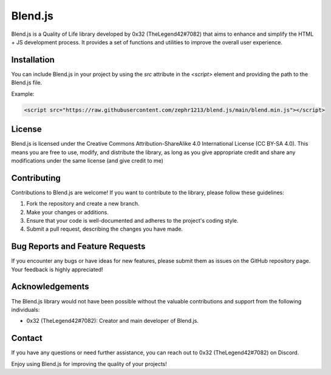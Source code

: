 Blend.js
========

Blend.js is a Quality of Life library developed by 0x32 (TheLegend42#7082) that aims to enhance and simplify the HTML + JS development process. It provides a set of functions and utilities to improve the overall user experience.

Installation
------------

You can include Blend.js in your project by using the `src` attribute in the `<script>` element and providing the path to the Blend.js file.

Example:

.. code-block:: html

    <script src="https://raw.githubusercontent.com/zephr1213/blend.js/main/blend.min.js"></script>

License
-------

Blend.js is licensed under the Creative Commons Attribution-ShareAlike 4.0 International License (CC BY-SA 4.0). This means you are free to use, modify, and distribute the library, as long as you give appropriate credit and share any modifications under the same license (and give credit to me)

Contributing
------------

Contributions to Blend.js are welcome! If you want to contribute to the library, please follow these guidelines:

1. Fork the repository and create a new branch.
2. Make your changes or additions.
3. Ensure that your code is well-documented and adheres to the project's coding style.
4. Submit a pull request, describing the changes you have made.

Bug Reports and Feature Requests
--------------------------------

If you encounter any bugs or have ideas for new features, please submit them as issues on the GitHub repository page. Your feedback is highly appreciated!

Acknowledgements
----------------

The Blend.js library would not have been possible without the valuable contributions and support from the following individuals:

- 0x32 (TheLegend42#7082): Creator and main developer of Blend.js.

Contact
-------

If you have any questions or need further assistance, you can reach out to 0x32 (TheLegend42#7082) on Discord.

Enjoy using Blend.js for improving the quality of your projects!

